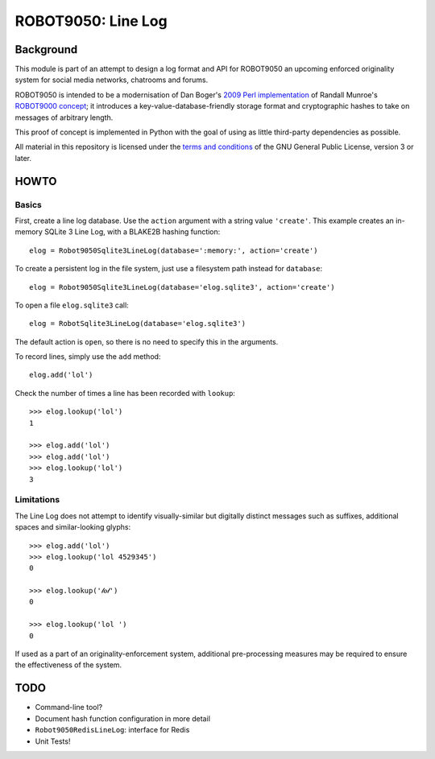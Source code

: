 ===================
ROBOT9050: Line Log
===================

----------
Background
----------

This module is part of an attempt to design a log format and API for
ROBOT9050 an upcoming enforced originality system for social media
networks, chatrooms and forums.

ROBOT9050 is intended to be a modernisation of Dan Boger's `2009 Perl
implementation`_ of Randall Munroe's `ROBOT9000 concept`_; it
introduces a key-value-database-friendly storage format and
cryptographic hashes to take on messages of arbitrary length.

This proof of concept is implemented in Python with the goal of using
as little third-party dependencies as possible.

All material in this repository is licensed under the `terms and
conditions`_ of the GNU General Public License, version 3 or later.

.. _2009 Perl implementation: https://github.com/zigdon/ROBOT9000

.. _ROBOT9000 concept: https://blog.xkcd.com/2008/01/14/robot9000-and-xkcd-signal-attacking-noise-in-chat/

.. _terms and conditions: https://www.gnu.org/licenses/gpl-3.0.html

-----
HOWTO
-----

Basics
======

First, create a line log database. Use the ``action`` argument with a
string value ``'create'``. This example creates an in-memory SQLite 3
Line Log, with a BLAKE2B hashing function:

::

  elog = Robot9050Sqlite3LineLog(database=':memory:', action='create')

To create a persistent log in the file system, just use a filesystem
path instead for ``database``:

::

  elog = Robot9050Sqlite3LineLog(database='elog.sqlite3', action='create')

To open a file ``elog.sqlite3`` call:

::

  elog = RobotSqlite3LineLog(database='elog.sqlite3')

The default action is ``open``, so there is no need to specify this in
the arguments.

To record lines, simply use the ``add`` method:

::

   elog.add('lol')

Check the number of times a line has been recorded with ``lookup``:

::

   >>> elog.lookup('lol')
   1

   >>> elog.add('lol')
   >>> elog.add('lol')
   >>> elog.lookup('lol')
   3

Limitations
===========

The Line Log does not attempt to identify visually-similar but
digitally distinct messages such as suffixes, additional spaces and
similar-looking glyphs:

::

   >>> elog.add('lol')
   >>> elog.lookup('lol 4529345')
   0

   >>> elog.lookup('𝓁𝒐𝓁')
   0

   >>> elog.lookup('lol ')
   0

If used as a part of an originality-enforcement system, additional
pre-processing measures may be required to ensure the effectiveness
of the system.

----
TODO
----

* Command-line tool?

* Document hash function configuration in more detail

* ``Robot9050RedisLineLog``: interface for Redis

* Unit Tests!

